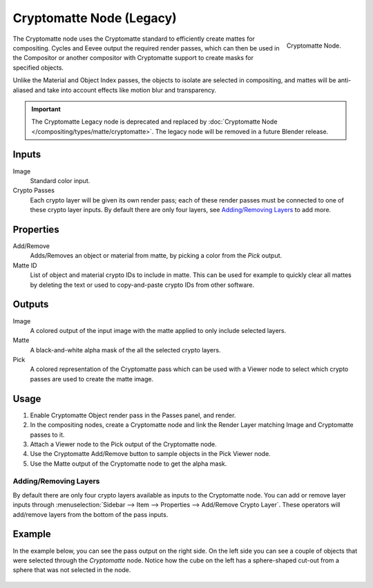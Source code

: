 .. _bpy.types.CompositorNodeCryptomatte:

*************************
Cryptomatte Node (Legacy)
*************************

.. figure:: /images/compositing_node-types_CompositorNodeCryptomatte.webp
   :align: right
   :alt: Cryptomatte Node.

   Cryptomatte Node.

The Cryptomatte node uses the Cryptomatte standard to efficiently create mattes for compositing.
Cycles and Eevee output the required render passes, which can then be used in the Compositor
or another compositor with Cryptomatte support to create masks for specified objects.

Unlike the Material and Object Index passes, the objects to isolate are selected in compositing,
and mattes will be anti-aliased and take into account effects like motion blur and transparency.

.. important::

   The Cryptomatte Legacy node is deprecated and replaced by
   :doc:`Cryptomatte Node </compositing/types/matte/cryptomatte>`.
   The legacy node will be removed in a future Blender release.


Inputs
======

Image
   Standard color input.
Crypto Passes
   Each crypto layer will be given its own render pass;
   each of these render passes must be connected to one of these crypto layer inputs.
   By default there are only four layers, see `Adding/Removing Layers`_ to add more.


Properties
==========

Add/Remove
   Adds/Removes an object or material from matte, by picking a color from the *Pick* output.
Matte ID
   List of object and material crypto IDs to include in matte.
   This can be used for example to quickly clear all mattes by deleting the text
   or used to copy-and-paste crypto IDs from other software.


Outputs
=======

Image
   A colored output of the input image with the matte applied to only include selected layers.
Matte
   A black-and-white alpha mask of the all the selected crypto layers.
Pick
   A colored representation of the Cryptomatte pass which can be used
   with a Viewer node to select which crypto passes are used to create the matte image.


Usage
=====

#. Enable Cryptomatte Object render pass in the Passes panel, and render.
#. In the compositing nodes, create a Cryptomatte node and
   link the Render Layer matching Image and Cryptomatte passes to it.
#. Attach a Viewer node to the Pick output of the Cryptomatte node.
#. Use the Cryptomatte Add/Remove button to sample objects in the Pick Viewer node.
#. Use the Matte output of the Cryptomatte node to get the alpha mask.


Adding/Removing Layers
----------------------

By default there are only four crypto layers available as inputs to the Cryptomatte node.
You can add or remove layer inputs through
:menuselection:`Sidebar --> Item --> Properties --> Add/Remove Crypto Layer`.
These operators will add/remove layers from the bottom of the pass inputs.


Example
=======

In the example below, you can see the pass output on the right side.
On the left side you can see a couple of objects that were selected through the *Cryptomatte* node.
Notice how the cube on the left has a sphere-shaped cut-out from a sphere that was not selected in the node.

.. figure:: /images/compositing_types_matte_cryptomatte_example.png
